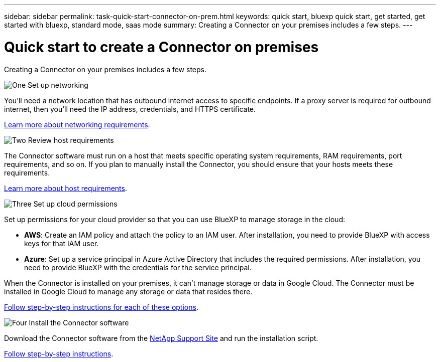 ---
sidebar: sidebar
permalink: task-quick-start-connector-on-prem.html
keywords: quick start, bluexp quick start, get started, get started with bluexp, standard mode, saas mode
summary: Creating a Connector on your premises includes a few steps.
---

= Quick start to create a Connector on premises
:hardbreaks:
:nofooter:
:icons: font
:linkattrs:
:imagesdir: ./media/

[.lead]
Creating a Connector on your premises includes a few steps.

.image:https://raw.githubusercontent.com/NetAppDocs/common/main/media/number-1.png[One] Set up networking

[role="quick-margin-para"]
You'll need a network location that has outbound internet access to specific endpoints. If a proxy server is required for outbound internet, then you'll need the IP address, credentials, and HTTPS certificate.

[role="quick-margin-para"]
link:task-set-up-networking-on-prem.html[Learn more about networking requirements].

.image:https://raw.githubusercontent.com/NetAppDocs/common/main/media/number-2.png[Two] Review host requirements

[role="quick-margin-para"]
The Connector software must run on a host that meets specific operating system requirements, RAM requirements, port requirements, and so on. If you plan to manually install the Connector, you should ensure that your hosts meets these requirements.

[role="quick-margin-para"]
link:reference-host-requirements-on-prem.html[Learn more about host requirements].

.image:https://raw.githubusercontent.com/NetAppDocs/common/main/media/number-3.png[Three] Set up cloud permissions

[role="quick-margin-para"]
Set up permissions for your cloud provider so that you can use BlueXP to manage storage in the cloud:

[role="quick-margin-list"]
* *AWS*: Create an IAM policy and attach the policy to an IAM user. After installation, you need to provide BlueXP with access keys for that IAM user. 

* *Azure*: Set up a service principal in Azure Active Directory that includes the required permissions. After installation, you need to provide BlueXP with the credentials for the service principal.

[role="quick-margin-para"]
When the Connector is installed on your premises, it can't manage storage or data in Google Cloud. The Connector must be installed in Google Cloud to manage any storage or data that resides there.

[role="quick-margin-para"]
link:task-set-up-permissions-on-prem.html[Follow step-by-step instructions for each of these options].

.image:https://raw.githubusercontent.com/NetAppDocs/common/main/media/number-4.png[Four] Install the Connector software

[role="quick-margin-para"]
Download the Connector software from the https://mysupport.netapp.com/site/products/all/details/cloud-manager/downloads-tab[NetApp Support Site] and run the installation script.

[role="quick-margin-para"]
link:task-install-connector-on-prem.html[Follow step-by-step instructions].